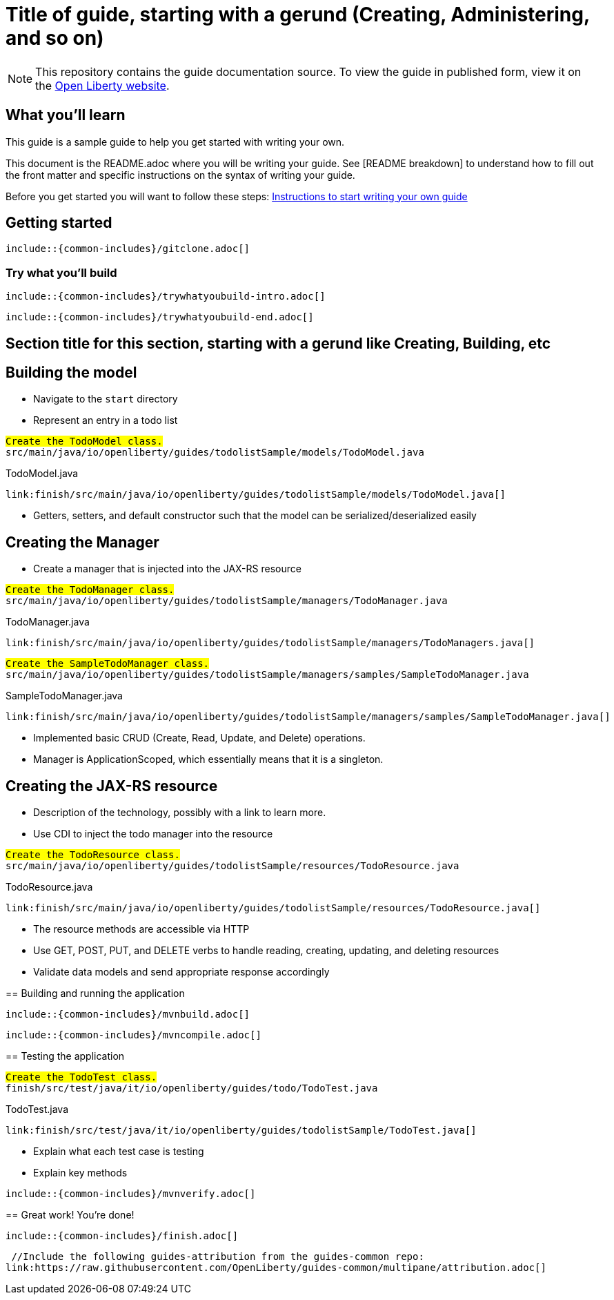 // Copyright (c) 2018 IBM Corporation and others.
// Licensed under Creative Commons Attribution-NoDerivatives
// 4.0 International (CC BY-ND 4.0)
//   https://creativecommons.org/licenses/by-nd/4.0/
//
// Contributors:
//     IBM Corporation
//
:page-layout: guide-multipane
:projectid: template
:page-duration: 15 minutes
:page-releasedate: 2018-05-14
:page-description: Learn how to create a todo list API as a REST service using JAX-RS, and Open Liberty.
:page-tags: ['MicroProfile', 'Maven', 'Java EE', 'Gradle']
:page-related-guides: ['cdi-intro', 'rest-intro']
:page-guide-category: microprofile
:page-essential: false
:page-essential-order: 3
:page-permalink: /guides/{projectid}
:common-includes: https://raw.githubusercontent.com/OpenLiberty/guides-common/master
:page-seo-title: Creating a REST service
:page-seo-description: Find out how to create a REST service on Open Liberty
:guide-author: Open Liberty

= Title of guide, starting with a gerund (Creating, Administering, and so on)
// EXAMPLE: Creating a REST API for a todo list application

[.hidden]
NOTE: This repository contains the guide documentation source. To view the guide in published form, view it on the https://openliberty.io/guides/{projectid}.html[Open Liberty website].

// Start the introduction with "You'll explore how to..." or something similarly catchy.
// Write no more than two sentences, with meaningful information on what the user can accomplish
// with this guide.
// Do not start the introduction with "This guide...".
// EXAMPLE: Learn how to create a todo list API as a REST service using JAX-RS, CDI, and Open Liberty.

== What you'll learn

//-----------------------------------------------------
This guide is a sample guide to help you get started with writing your own. 

This document is the README.adoc where you will be writing your guide. 
See [README breakdown] to understand how to fill out the front matter and specific instructions on the syntax of writing your guide.

Before you get started you will want to follow these steps: https://github.com/OpenLiberty/draft-guides-template/wiki/Instructions-to-start-writing-a-guide[Instructions to start writing your own guide]

//-----------------------------------------------------



// Write about what the user will learn in a meaningful intro paragraph.
// Follow the intro paragraph with more details of what the user will learn, but still keep it brief.
// See the https://openliberty.io/guides/rest-intro.html[REST guide] at as an exemplar guide.
// ** Any links that you include in this section and in later parts of the guide should be hyperlinked:
// https://openliberty.io/guides/microprofile-config.html[Configuring microservices]






== Getting started

// Add this getting started section to your guide if it is applicable.
// Use the following include to pull in the git clone instructions from the guides-common repo.

[role="command"]
 include::{common-includes}/gitclone.adoc[]





=== Try what you’ll build

// This is a subsection of the "Getting started" section above. It should briefly walk the user
// through how to setup everything in the "finish" directory and try out the finished version of
// what they will be building.

[role="command"]
 include::{common-includes}/trywhatyoubuild-intro.adoc[]

// Brief explanation on how to use the finished application.
// Describe what user expects to see after running the complete version of the application.

[role="command"]
 include::{common-includes}/trywhatyoubuild-end.adoc[]




== Section title for this section, starting with a gerund like Creating, Building, etc

// Add the various sections that are needed for a particular guide.

// Start each additional section title with a meaningful gerund such as Creating, Building, Testing.
// Follow the gerund with a meaningful noun phrase. For example: Creating a JAX-RS application
// Have as many sections and section titles as needed.
// EXAMPLE: * Learning to use JAX-RS and CDI
// EXAMPLE: * Learning how to build a REST service for a todo list application


// Write a sentence with the context like "Navigate to the `start` directory to begin." in the section
// where user starts working with the implementation.


// What to add for each section:
// Start each section with a meaningful description about what the user is doing in the section.
// Include code snippets.
// Avoid making all the documentation a series of steps and tasks, bullets, or numbered lists.
// Use tick marks around directories, files, values, class names, method names, and so on.
// Example: `this-is-a-file`, `this/is/a/path`, `thisIsAMethod`.





// EXAMPLE: The following block demostrates how different sections look like for a todo application.
// ======================================================================================================
== Building the model

* Navigate to the `start` directory
* Represent an entry in a todo list

[role="code_command", subs="quotes"]
----
#Create the `TodoModel` class.#
`src/main/java/io/openliberty/guides/todolistSample/models/TodoModel.java`
----

TodoModel.java
[source, Java, linenums, role='code_column']
----
link:finish/src/main/java/io/openliberty/guides/todolistSample/models/TodoModel.java[]
----


* Getters, setters, and default constructor such that the model can be serialized/deserialized easily

== Creating the Manager

* Create a manager that is injected into the JAX-RS resource


[role="code_command", subs="quotes"]
----
#Create the `TodoManager` class.#
`src/main/java/io/openliberty/guides/todolistSample/managers/TodoManager.java`
----

TodoManager.java
[source, Java, linenums, role='code_column']
----
link:finish/src/main/java/io/openliberty/guides/todolistSample/managers/TodoManagers.java[]
----

[role="code_command", subs="quotes"]
----
#Create the `SampleTodoManager` class.#
`src/main/java/io/openliberty/guides/todolistSample/managers/samples/SampleTodoManager.java`
----

SampleTodoManager.java
[source, Java, linenums, role='code_column']
----
link:finish/src/main/java/io/openliberty/guides/todolistSample/managers/samples/SampleTodoManager.java[]
----

* Implemented basic CRUD (Create, Read, Update, and Delete) operations.
* Manager is ApplicationScoped, which essentially means that it is a singleton.

== Creating the JAX-RS resource

* Description of the technology, possibly with a link to learn more.
* Use CDI to inject the todo manager into the resource

[role="code_command", subs="quotes"]
----
#Create the `TodoResource` class.#
`src/main/java/io/openliberty/guides/todolistSample/resources/TodoResource.java`
----

TodoResource.java
[source, Java, linenums, role='code_column']
----
link:finish/src/main/java/io/openliberty/guides/todolistSample/resources/TodoResource.java[]
----

* The resource methods are accessible via HTTP
* Use GET, POST, PUT, and DELETE verbs to handle reading, creating, updating, and deleting resources
* Validate data models and send appropriate response accordingly
======================================================================================================



== Building and running the application

// Use the following include to pull in the Maven build instructions from the guides-common repo.
 include::{common-includes}/mvnbuild.adoc[]

// In between here, you should state where you application can be found now that its running. ie. urls
// Sample usage of the application
// Suggestions for what changes the reader can make to explore the code

// Use the following include to pull in the Maven rebuild instructions from the
// guides-common repo.
 include::{common-includes}/mvncompile.adoc[]



== Testing the application

// Show how to test your application.


// EXAMPLE:
======================================================================================================
[role="code_command", subs="quotes"]
----
#Create the `TodoTest` class.#
`finish/src/test/java/it/io/openliberty/guides/todo/TodoTest.java`
----

TodoTest.java
[source, Java, linenums, role='code_column']
----
link:finish/src/test/java/it/io/openliberty/guides/todolistSample/TodoTest.java[]
----

* Explain what each test case is testing
* Explain key methods
======================================================================================================

// Include this for info on how to run the tests
[role="command"]
 include::{common-includes}/mvnverify.adoc[]

// Including a listing block with test results here
// Show console output of the test results

// OPTIONAL: after listing the test results, mention a simple change a user can make/introduce that
// will cause the tests to fail. Be brief and don't give the users all of the instructions.
// At this point, they should be comfortable enough to figure it out on their own.



== Great work! You're done!

// Briefly summarize what the user achieved in this guide (1-2 sentences).

// OPTIONAL: briefly state what the user could do next now that they've learned the
// technologies in this guide.

// Include the following from the guides-common repo to tell users how they can contribute to the guide:
 include::{common-includes}/finish.adoc[]

 //Include the following guides-attribution from the guides-common repo:
link:https://raw.githubusercontent.com/OpenLiberty/guides-common/multipane/attribution.adoc[]

// DO NO CREATE ANYMORE SECTIONS AT THIS POINT
// Related guides will be added in automatically here if you included them in ":page-related-guides"